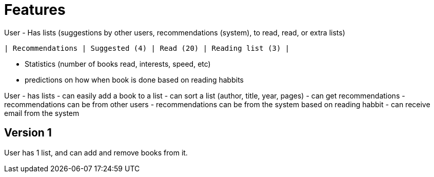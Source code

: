 = Features

User
- Has lists (suggestions by other users, recommendations (system), to read, read, or extra lists)

  | Recommendations | Suggested (4) | Read (20) | Reading list (3) |

- Statistics (number of books read, interests, speed, etc)
  - predictions on how when book is done based on reading habbits

User
- has lists
- can easily add a book to a list
- can sort a list (author, title, year, pages)
- can get recommendations
  - recommendations can be from other users
  - recommendations can be from the system based on reading habbit
- can receive email from the system

== Version 1

User has 1 list, and can add and remove books from it.